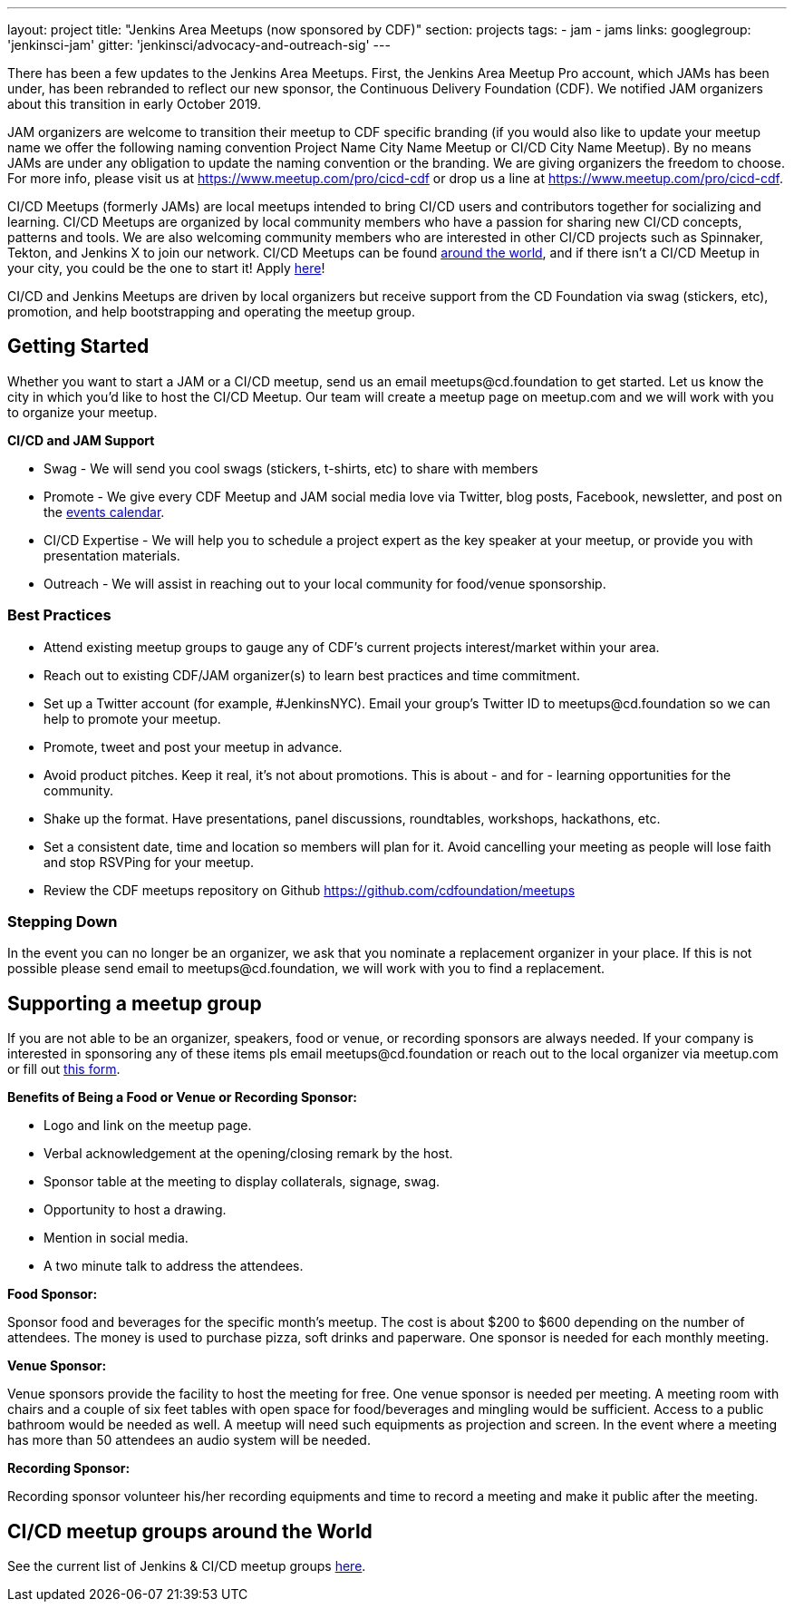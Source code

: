 ---
layout: project
title: "Jenkins Area Meetups (now sponsored by CDF)"
section: projects
tags:
- jam
- jams
links:
  googlegroup: 'jenkinsci-jam'
  gitter: 'jenkinsci/advocacy-and-outreach-sig'
---

There has been a few updates to the Jenkins Area Meetups. First, the Jenkins Area Meetup Pro account, which JAMs has been under, has been rebranded to reflect our new sponsor, the Continuous Delivery Foundation (CDF). We notified JAM organizers about this transition in early October 2019. 

JAM organizers are welcome to transition their meetup to CDF specific branding (if you would also like to update your meetup name we offer the following naming convention Project Name City Name Meetup or CI/CD City Name Meetup). By no means JAMs are under any obligation to update the naming convention or the branding. We are giving organizers the freedom to choose. For more info, please visit us at https://www.meetup.com/pro/cicd-cdf or drop us a line at https://www.meetup.com/pro/cicd-cdf.
 
CI/CD Meetups (formerly JAMs) are local meetups intended to bring CI/CD users and contributors together for socializing and learning. CI/CD Meetups are organized by local community members who have a passion for sharing new CI/CD concepts, patterns and tools. We are also welcoming community members who are interested in other CI/CD projects such as Spinnaker, Tekton, and Jenkins X to join our network. CI/CD Meetups can be found link:https://www.meetup.com/pro/cicd-cdf[around the world], and if there isn’t a CI/CD Meetup in your city, you could be the one to start it! Apply link:https://docs.google.com/forms/d/e/1FAIpQLSeaoOkc-1FAcyYbD7TYOjJoiXbX7cQTArRACsps2g1VG7xgew/viewform[here]! 
 
CI/CD and Jenkins Meetups are driven by local organizers but receive support from the CD Foundation via swag (stickers, etc), promotion, and help bootstrapping and operating the meetup group.

== Getting Started

Whether you want to start a JAM or a CI/CD meetup, send us an email meetups@cd.foundation to get started. Let us know the city in which you’d like to host the CI/CD Meetup. Our team will create a meetup page on meetup.com and we will work with you to organize your meetup.

*CI/CD and JAM Support*

* Swag - We will send you cool swags (stickers, t-shirts, etc) to share with members
* Promote - We give every CDF Meetup and JAM social media love via Twitter, blog posts, Facebook, newsletter, and post on the link:https://cd.foundation/events/list/[events calendar].
* CI/CD Expertise - We will help you to schedule a project expert as the key speaker at your meetup, or provide you with presentation materials.
* Outreach - We will assist in reaching out to your local community for food/venue sponsorship.

=== Best Practices

* Attend existing meetup groups to gauge any of CDF's current projects interest/market within your area.
* Reach out to existing CDF/JAM organizer(s) to learn best practices and time commitment.
* Set up a Twitter account (for example, #JenkinsNYC). Email your group’s Twitter ID to meetups@cd.foundation so we can help to promote your meetup.
* Promote, tweet and post your meetup in advance.
* Avoid product pitches. Keep it real, it’s not about promotions. This is about - and for - learning opportunities for the community.
* Shake up the format. Have presentations, panel discussions, roundtables, workshops, hackathons, etc.
* Set a consistent date, time and location so members will plan for it. Avoid cancelling your meeting as people will lose faith and stop RSVPing for your meetup.
* Review the CDF meetups repository on Github https://github.com/cdfoundation/meetups

=== Stepping Down

In the event you can no longer be an organizer, we ask that you nominate a
replacement organizer in your place. If this is not possible please send email
to meetups@cd.foundation, we will work with you to find a replacement.

== Supporting a meetup group

If you are not able to be an organizer, speakers, food or venue, or recording sponsors are always needed. If your company is interested in sponsoring any of these items pls email meetups@cd.foundation or reach out to the local organizer via meetup.com or fill out link:https://docs.google.com/a/cloudbees.com/forms/d/1dGpwxpwoJDHR3fTlIcFXO8GZVpx5i_dWUlbi9LKolX4/edit[this form]. 

*Benefits of Being a Food or Venue or Recording Sponsor:*

* Logo and link on the meetup page.
* Verbal acknowledgement at the opening/closing remark by the host.
* Sponsor table at the meeting to display collaterals, signage, swag.
* Opportunity to host a drawing.
* Mention in social media.
* A two minute talk to address the attendees.

*Food Sponsor:*

Sponsor food and beverages for the specific month's meetup. The cost is about
$200 to $600 depending on the number of attendees. The money is used to
purchase pizza, soft drinks and paperware. One sponsor is needed for each
monthly meeting.

*Venue Sponsor:*

Venue sponsors provide the facility to host the meeting for free. One venue sponsor is needed per meeting. A meeting room with chairs and a couple of six feet tables with open space for food/beverages and mingling would be sufficient. Access to a public bathroom would be needed as well. A meetup will need such equipments as projection and screen. In the event where a meeting has more than 50 attendees an audio system will be needed.

*Recording Sponsor:*

Recording sponsor volunteer his/her recording equipments and time to record a
meeting and make it public after the meeting.

== CI/CD meetup groups around the World

See the current list of Jenkins & CI/CD meetup groups link:https://www.meetup.com/pro/cicd-cdf[here].



